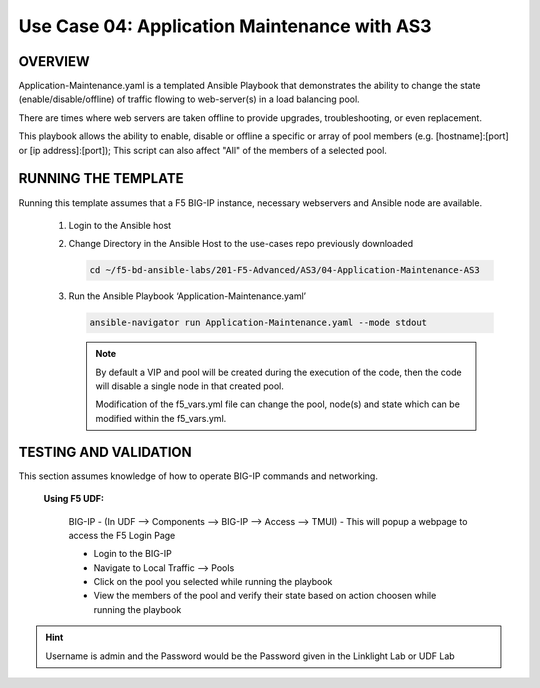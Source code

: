 Use Case 04: Application Maintenance with AS3
=============================================

OVERVIEW
--------

Application-Maintenance.yaml is a templated Ansible Playbook that demonstrates the ability to change the state (enable/disable/offline) of traffic flowing to web-server(s) in a load balancing pool.

There are times where web servers are taken offline to provide upgrades, troubleshooting, or even replacement. 

This playbook allows the ability to enable, disable or offline a specific or array of pool members (e.g. [hostname]:[port] or [ip address]:[port]); This script can also affect "All" of the members of a selected pool.

RUNNING THE TEMPLATE
--------------------

Running this template assumes that a F5 BIG-IP instance, necessary webservers and Ansible node are available. 

   1. Login to the Ansible host

   2. Change Directory in the Ansible Host to the use-cases repo previously downloaded

      .. code:: bash
      
         cd ~/f5-bd-ansible-labs/201-F5-Advanced/AS3/04-Application-Maintenance-AS3

   3. Run the Ansible Playbook ‘Application-Maintenance.yaml’

      .. code:: bash

         ansible-navigator run Application-Maintenance.yaml --mode stdout

      .. note::

         By default a VIP and pool will be created during the execution of the code, then the code will disable a single node in that created pool.
         
         Modification of the f5_vars.yml file can change the pool, node(s) and state which can be modified within the f5_vars.yml.

TESTING AND VALIDATION
----------------------

This section assumes knowledge of how to operate BIG-IP commands and networking.

   **Using F5 UDF:**
   
      BIG-IP - (In UDF --> Components --> BIG-IP --> Access --> TMUI)  - This will popup a webpage to access the F5 Login Page

      - Login to the BIG-IP
      - Navigate to Local Traffic --> Pools
      - Click on the pool you selected while running the playbook
      - View the members of the pool and verify their state based on action choosen while running the playbook

.. hint::

   Username is admin and the Password would be the Password given in the Linklight Lab or UDF Lab